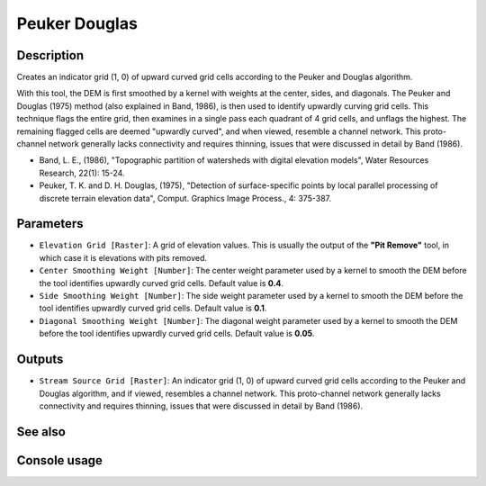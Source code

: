 Peuker Douglas
==============

Description
-----------

Creates an indicator grid (1, 0) of upward curved grid cells according to the
Peuker and Douglas algorithm.

With this tool, the DEM is first smoothed by a kernel with weights at the center,
sides, and diagonals. The Peuker and Douglas (1975) method (also explained in
Band, 1986), is then used to identify upwardly curving grid cells. This technique
flags the entire grid, then examines in a single pass each quadrant of 4 grid
cells, and unflags the highest. The remaining flagged cells are deemed "upwardly
curved", and when viewed, resemble a channel network. This proto-channel network
generally lacks connectivity and requires thinning, issues that were discussed
in detail by Band (1986).

* Band, L. E., (1986), "Topographic partition of watersheds with digital elevation
  models", Water Resources Research, 22(1): 15-24.
* Peuker, T. K. and D. H. Douglas, (1975), "Detection of surface-specific points
  by local parallel processing of discrete terrain elevation data", Comput.
  Graphics Image Process., 4: 375-387.

Parameters
----------

- ``Elevation Grid [Raster]``: A grid of elevation values. This is usually the
  output of the **"Pit Remove"** tool, in which case it is elevations with pits
  removed.
- ``Center Smoothing Weight [Number]``: The center weight parameter used by a
  kernel to smooth the DEM before the tool identifies upwardly curved grid cells.
  Default value is **0.4**.
- ``Side Smoothing Weight [Number]``: The side weight parameter used by a kernel
  to smooth the DEM before the tool identifies upwardly curved grid cells. Default
  value is **0.1**.
- ``Diagonal Smoothing Weight [Number]``: The diagonal weight parameter used by
  a kernel to smooth the DEM before the tool identifies upwardly curved grid
  cells. Default value is **0.05**.

Outputs
-------

- ``Stream Source Grid [Raster]``: An indicator grid (1, 0) of upward curved grid
  cells according to the Peuker and Douglas algorithm, and if viewed, resembles
  a channel network. This proto-channel network generally lacks connectivity and
  requires thinning, issues that were discussed in detail by Band (1986).

See also
--------


Console usage
-------------
